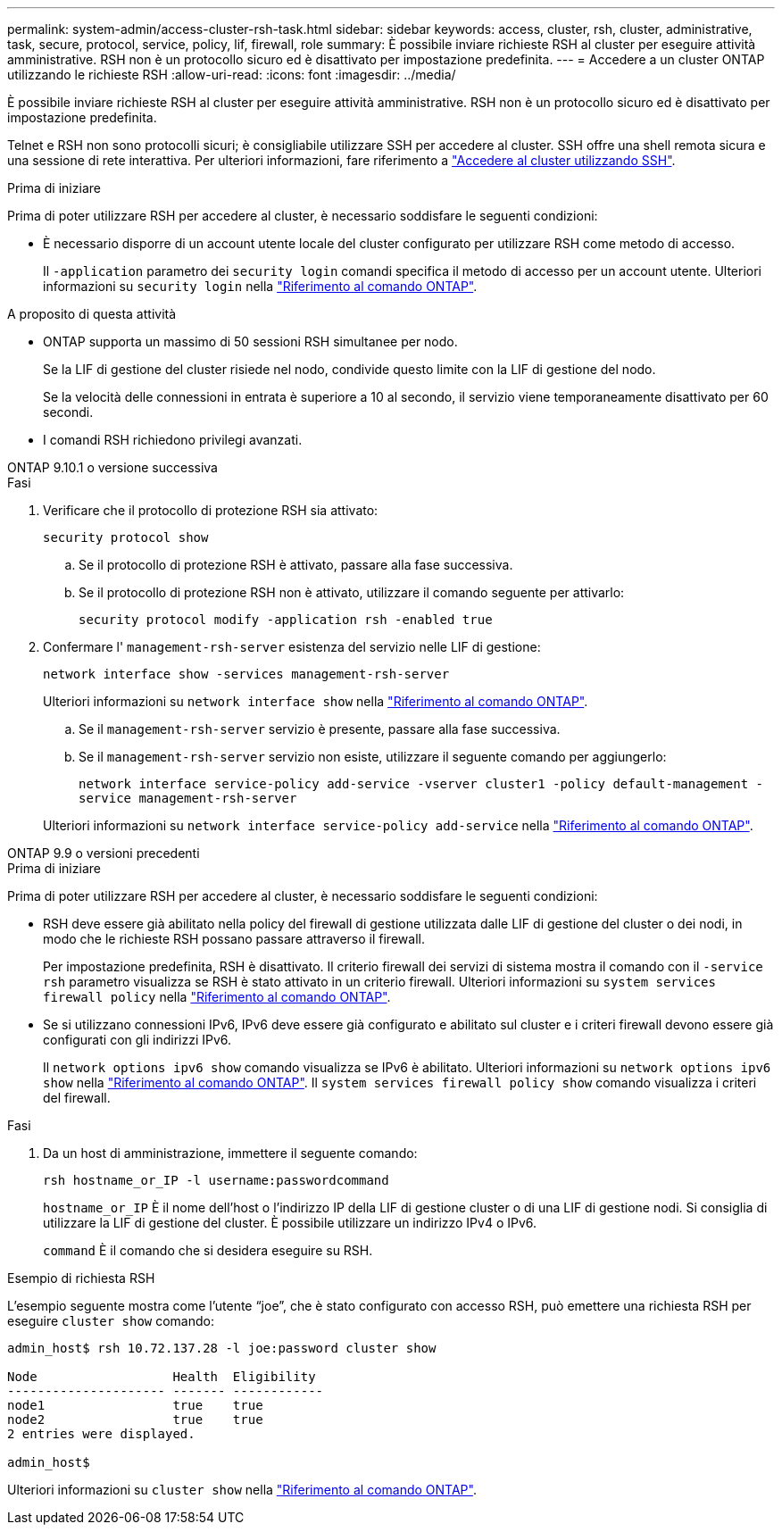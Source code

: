 ---
permalink: system-admin/access-cluster-rsh-task.html 
sidebar: sidebar 
keywords: access, cluster, rsh, cluster, administrative, task, secure, protocol, service, policy, lif, firewall, role 
summary: È possibile inviare richieste RSH al cluster per eseguire attività amministrative. RSH non è un protocollo sicuro ed è disattivato per impostazione predefinita. 
---
= Accedere a un cluster ONTAP utilizzando le richieste RSH
:allow-uri-read: 
:icons: font
:imagesdir: ../media/


[role="lead"]
È possibile inviare richieste RSH al cluster per eseguire attività amministrative. RSH non è un protocollo sicuro ed è disattivato per impostazione predefinita.

Telnet e RSH non sono protocolli sicuri; è consigliabile utilizzare SSH per accedere al cluster. SSH offre una shell remota sicura e una sessione di rete interattiva. Per ulteriori informazioni, fare riferimento a link:./access-cluster-ssh-task.html["Accedere al cluster utilizzando SSH"].

.Prima di iniziare
Prima di poter utilizzare RSH per accedere al cluster, è necessario soddisfare le seguenti condizioni:

* È necessario disporre di un account utente locale del cluster configurato per utilizzare RSH come metodo di accesso.
+
Il `-application` parametro dei `security login` comandi specifica il metodo di accesso per un account utente. Ulteriori informazioni su `security login` nella link:https://docs.netapp.com/us-en/ontap-cli/search.html?q=security+login["Riferimento al comando ONTAP"^].



.A proposito di questa attività
* ONTAP supporta un massimo di 50 sessioni RSH simultanee per nodo.
+
Se la LIF di gestione del cluster risiede nel nodo, condivide questo limite con la LIF di gestione del nodo.

+
Se la velocità delle connessioni in entrata è superiore a 10 al secondo, il servizio viene temporaneamente disattivato per 60 secondi.

* I comandi RSH richiedono privilegi avanzati.


[role="tabbed-block"]
====
.ONTAP 9.10.1 o versione successiva
--
.Fasi
. Verificare che il protocollo di protezione RSH sia attivato:
+
`security protocol show`

+
.. Se il protocollo di protezione RSH è attivato, passare alla fase successiva.
.. Se il protocollo di protezione RSH non è attivato, utilizzare il comando seguente per attivarlo:
+
`security protocol modify -application rsh -enabled true`



. Confermare l' `management-rsh-server` esistenza del servizio nelle LIF di gestione:
+
`network interface show -services management-rsh-server`

+
Ulteriori informazioni su `network interface show` nella link:https://docs.netapp.com/us-en/ontap-cli/network-interface-show.html["Riferimento al comando ONTAP"^].

+
.. Se il `management-rsh-server` servizio è presente, passare alla fase successiva.
.. Se il `management-rsh-server` servizio non esiste, utilizzare il seguente comando per aggiungerlo:
+
`network interface service-policy add-service -vserver cluster1 -policy default-management -service management-rsh-server`

+
Ulteriori informazioni su `network interface service-policy add-service` nella link:https://docs.netapp.com/us-en/ontap-cli/network-interface-service-policy-add-service.html["Riferimento al comando ONTAP"^].





--
.ONTAP 9.9 o versioni precedenti
--
.Prima di iniziare
Prima di poter utilizzare RSH per accedere al cluster, è necessario soddisfare le seguenti condizioni:

* RSH deve essere già abilitato nella policy del firewall di gestione utilizzata dalle LIF di gestione del cluster o dei nodi, in modo che le richieste RSH possano passare attraverso il firewall.
+
Per impostazione predefinita, RSH è disattivato. Il criterio firewall dei servizi di sistema mostra il comando con il `-service rsh` parametro visualizza se RSH è stato attivato in un criterio firewall. Ulteriori informazioni su `system services firewall policy` nella link:https://docs.netapp.com/us-en/ontap-cli/search.html?q=system+services+firewall+policy["Riferimento al comando ONTAP"^].

* Se si utilizzano connessioni IPv6, IPv6 deve essere già configurato e abilitato sul cluster e i criteri firewall devono essere già configurati con gli indirizzi IPv6.
+
Il `network options ipv6 show` comando visualizza se IPv6 è abilitato. Ulteriori informazioni su `network options ipv6 show` nella link:https://docs.netapp.com/us-en/ontap-cli/network-options-ipv6-show.html["Riferimento al comando ONTAP"^]. Il `system services firewall policy show` comando visualizza i criteri del firewall.



.Fasi
. Da un host di amministrazione, immettere il seguente comando:
+
`rsh hostname_or_IP -l username:passwordcommand`

+
`hostname_or_IP` È il nome dell'host o l'indirizzo IP della LIF di gestione cluster o di una LIF di gestione nodi. Si consiglia di utilizzare la LIF di gestione del cluster. È possibile utilizzare un indirizzo IPv4 o IPv6.

+
`command` È il comando che si desidera eseguire su RSH.



--
====
.Esempio di richiesta RSH
L'esempio seguente mostra come l'utente "`joe`", che è stato configurato con accesso RSH, può emettere una richiesta RSH per eseguire `cluster show` comando:

[listing]
----

admin_host$ rsh 10.72.137.28 -l joe:password cluster show

Node                  Health  Eligibility
--------------------- ------- ------------
node1                 true    true
node2                 true    true
2 entries were displayed.

admin_host$
----
Ulteriori informazioni su `cluster show` nella link:https://docs.netapp.com/us-en/ontap-cli/cluster-show.html["Riferimento al comando ONTAP"^].
